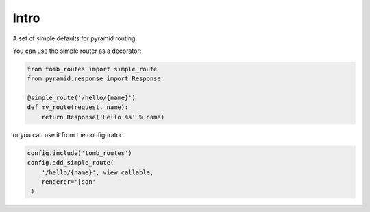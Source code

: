Intro
=================================
A set of simple defaults for pyramid routing

You can use the simple router as a decorator:

.. code-block:: python

    from tomb_routes import simple_route
    from pyramid.response import Response

    @simple_route('/hello/{name}')
    def my_route(request, name):
        return Response('Hello %s' % name)

or you can use it from the configurator:

.. code-block:: python

    config.include('tomb_routes')
    config.add_simple_route(
        '/hello/{name}', view_callable,
        renderer='json'
     )
